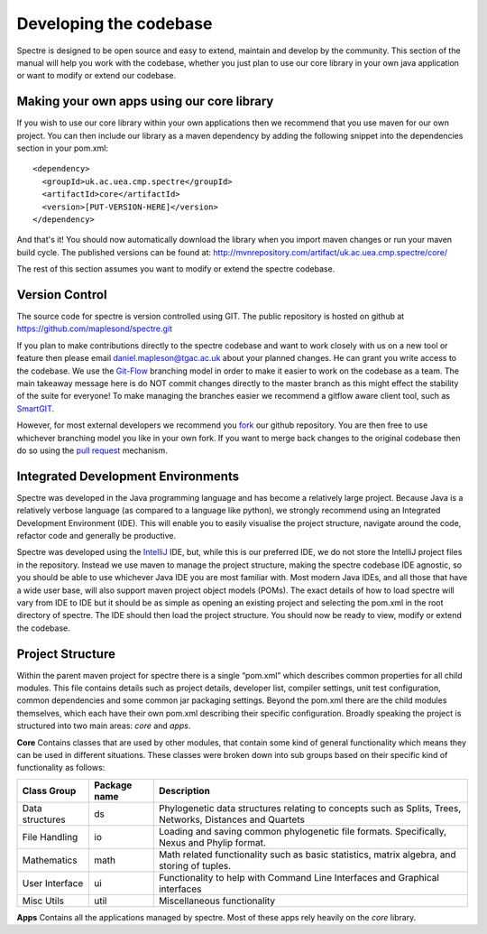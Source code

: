.. _developing:

Developing the codebase
=======================

Spectre is designed to be open source and easy to extend, maintain and develop by the community.  This section of the
manual will help you work with the codebase, whether you just plan to use our core library in your own java application
or want to modify or extend our codebase.


Making your own apps using our core library
-------------------------------------------

If you wish to use our core library within your own applications then we recommend that you use maven for our own project.
You can then include our library as a maven dependency by adding the following snippet into the dependencies section in
your pom.xml::

  <dependency>
    <groupId>uk.ac.uea.cmp.spectre</groupId>
    <artifactId>core</artifactId>
    <version>[PUT-VERSION-HERE]</version>
  </dependency>

And that's it!  You should now automatically download the library when you import maven changes or run your maven build
cycle.  The published versions can be found at: http://mvnrepository.com/artifact/uk.ac.uea.cmp.spectre/core/

The rest of this section assumes you want to modify or extend the spectre codebase.


Version Control
---------------

The source code for spectre is version controlled using GIT.  The public repository is hosted on github at
https://github.com/maplesond/spectre.git

If you plan to make contributions directly to the spectre codebase and want to work closely with us on a new tool or
feature then please email daniel.mapleson@tgac.ac.uk about your planned changes.  He can grant you write access to the
codebase.  We use the `Git-Flow <http://nvie.com/posts/a-successful-git-branching-model/>`_ branching
model in order to make it easier to work on the codebase as a team.  The main takeaway message here is do NOT commit
changes directly to the master branch as this might effect the stability of the suite for everyone!  To make managing the
branches easier we recommend a gitflow aware client tool, such as `SmartGIT <http://www.syntevo.com/smartgithg/>`_.

However, for most external developers we recommend you `fork <https://help.github.com/articles/fork-a-repo/>`_
our github repository.  You are then free to use whichever branching model you like in your own fork.  If you want to
merge back changes to the original codebase then do so using the `pull request <https://help.github.com/articles/using-pull-requests>`_
mechanism.



Integrated Development Environments
-----------------------------------

Spectre was developed in the Java programming language and has become a relatively large project.  Because Java is a relatively
verbose language (as compared to a language like python), we strongly recommend using an Integrated Development Environment
(IDE).  This will enable you to easily visualise the project structure, navigate around the code, refactor code and generally be
productive.

Spectre was developed using the `IntelliJ <http://www.jetbrains.com/idea/>`_ IDE, but, while this is our preferred IDE, we do not store the
IntelliJ project files in the repository.  Instead we use maven to manage the project structure, making the spectre
codebase IDE agnostic, so you should be able to use whichever Java IDE you are most familiar with.  Most modern Java IDEs,
and all those that have a wide user base, will also support maven project object models (POMs).  The exact details of how to
load spectre will vary from IDE to IDE but it should be as simple as opening an existing project and selecting the pom.xml
in the root directory of spectre.  The IDE should then load the project structure.  You should now be ready to view, modify
or extend the codebase.


Project Structure
-----------------

Within the parent maven project for spectre there is a single “pom.xml” which describes common properties for all child
modules.  This file contains details such as project details, developer list, compiler settings, unit test configuration,
common dependencies and some common jar packaging settings. Beyond the pom.xml there are the child modules themselves,
which each have their own pom.xml describing their specific configuration.  Broadly speaking the project is structured
into two main areas: *core* and *apps*.

**Core** Contains classes that are used by other modules, that contain some kind of general functionality which means they can be
used in different situations.  These classes were broken down into sub groups based on their specific kind of functionality
as follows:

+--------------------+--------------+------------------------------------------------------------------+
| Class Group        | Package name | Description                                                      |
+====================+==============+==================================================================+
| Data structures    | ds           | Phylogenetic data structures relating to concepts such as        |
|                    |              | Splits, Trees, Networks, Distances and Quartets                  |
+--------------------+--------------+------------------------------------------------------------------+
| File Handling      | io           | Loading and saving common phylogenetic file formats.             |
|                    |              | Specifically, Nexus and Phylip format.                           |
+--------------------+--------------+------------------------------------------------------------------+
| Mathematics        | math         | Math related functionality such as basic statistics, matrix      |
|                    |              | algebra, and storing of tuples.                                  |
+--------------------+--------------+------------------------------------------------------------------+
| User Interface     | ui           | Functionality to help with Command Line Interfaces and Graphical |
|                    |              | interfaces                                                       |
+--------------------+--------------+------------------------------------------------------------------+
| Misc Utils         | util         | Miscellaneous functionality                                      |
+--------------------+--------------+------------------------------------------------------------------+

**Apps** Contains all the applications managed by spectre.  Most of these apps rely heavily on the *core* library.




